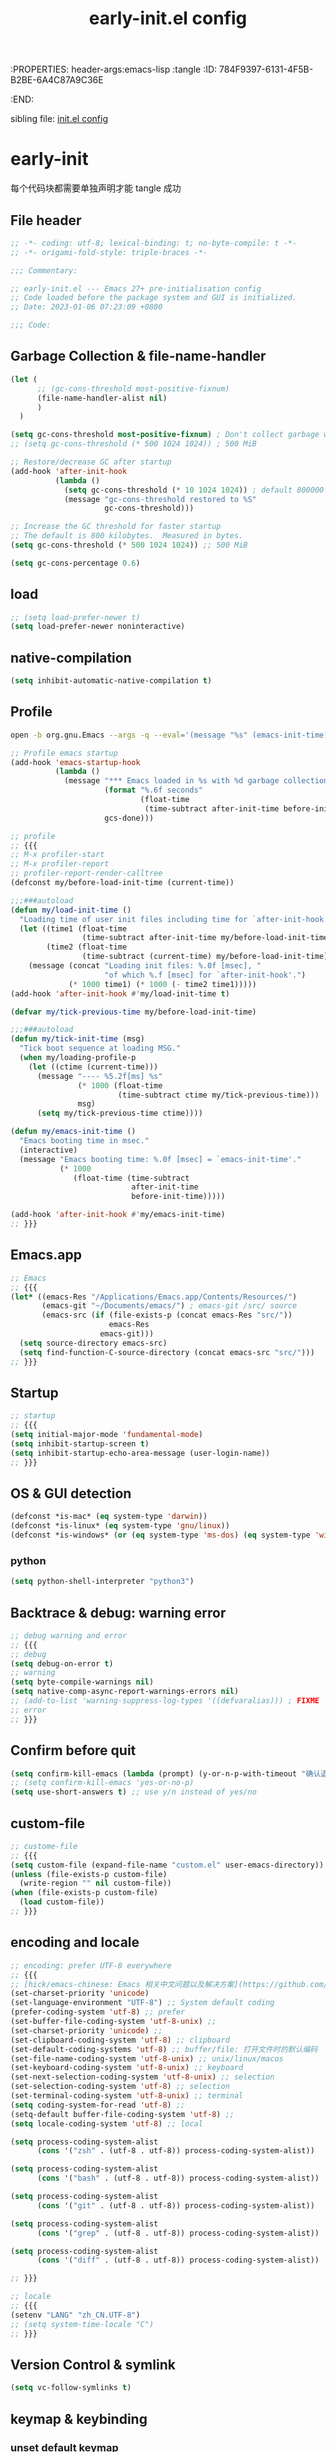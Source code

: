 # -*- mode: org; coding: utf-8; -*-
:PROPERTIES: header-args:emacs-lisp :tangle
:ID:       784F9397-6131-4F5B-B2BE-6A4C87A9C36E
:END:
#+title: early-init.el config
#+auto_tangle: t

sibling file: [[file:init.org][init.el config]]

* early-init

每个代码块都需要单独声明才能 tangle 成功

** File header

#+begin_src emacs-lisp :tangle yes
;; -*- coding: utf-8; lexical-binding: t; no-byte-compile: t -*-
;; -*- origami-fold-style: triple-braces -*-

;;; Commentary:

;; early-init.el --- Emacs 27+ pre-initialisation config
;; Code loaded before the package system and GUI is initialized.
;; Date: 2023-01-06 07:23:09 +0800

;;; Code:
#+end_src

** Garbage Collection & file-name-handler


#+begin_src emacs-lisp :tangle yes
(let (
      ;; (gc-cons-threshold most-positive-fixnum)
      (file-name-handler-alist nil)
      )
  )
#+end_src


#+begin_src emacs-lisp :tangle yes
(setq gc-cons-threshold most-positive-fixnum) ; Don't collect garbage when init
;; (setq gc-cons-threshold (* 500 1024 1024)) ; 500 MiB

;; Restore/decrease GC after startup
(add-hook 'after-init-hook
          (lambda ()
            (setq gc-cons-threshold (* 10 1024 1024)) ; default 800000
            (message "gc-cons-threshold restored to %S"
                     gc-cons-threshold)))
#+end_src


#+begin_src emacs-lisp :tangle no
;; Increase the GC threshold for faster startup
;; The default is 800 kilobytes.  Measured in bytes.
(setq gc-cons-threshold (* 500 1024 1024)) ;; 500 MiB
#+end_src


#+begin_src emacs-lisp :tangle no
(setq gc-cons-percentage 0.6)
#+end_src

** load

#+begin_src emacs-lisp :tangle yes
;; (setq load-prefer-newer t)
(setq load-prefer-newer noninteractive)
#+end_src

** native-compilation

#+begin_src emacs-lisp :tangle yes
(setq inhibit-automatic-native-compilation t)
#+end_src

** Profile

#+begin_src sh :tangle no
open -b org.gnu.Emacs --args -q --eval='(message "%s" (emacs-init-time))'
#+end_src

#+begin_src emacs-lisp :tangle yes
;; Profile emacs startup
(add-hook 'emacs-startup-hook
          (lambda ()
            (message "*** Emacs loaded in %s with %d garbage collections."
                     (format "%.6f seconds"
                             (float-time
                              (time-subtract after-init-time before-init-time)))
                     gcs-done)))
#+end_src

#+begin_src emacs-lisp :tangle no
;; profile
;; {{{
;; M-x profiler-start
;; M-x profiler-report
;; profiler-report-render-calltree
(defconst my/before-load-init-time (current-time))

;;;###autoload
(defun my/load-init-time ()
  "Loading time of user init files including time for `after-init-hook'."
  (let ((time1 (float-time
                (time-subtract after-init-time my/before-load-init-time)))
        (time2 (float-time
                (time-subtract (current-time) my/before-load-init-time))))
    (message (concat "Loading init files: %.0f [msec], "
                     "of which %.f [msec] for `after-init-hook'.")
             (* 1000 time1) (* 1000 (- time2 time1)))))
(add-hook 'after-init-hook #'my/load-init-time t)

(defvar my/tick-previous-time my/before-load-init-time)

;;;###autoload
(defun my/tick-init-time (msg)
  "Tick boot sequence at loading MSG."
  (when my/loading-profile-p
    (let ((ctime (current-time)))
      (message "---- %5.2f[ms] %s"
               (* 1000 (float-time
                        (time-subtract ctime my/tick-previous-time)))
               msg)
      (setq my/tick-previous-time ctime))))

(defun my/emacs-init-time ()
  "Emacs booting time in msec."
  (interactive)
  (message "Emacs booting time: %.0f [msec] = `emacs-init-time'."
           (* 1000
              (float-time (time-subtract
                           after-init-time
                           before-init-time)))))

(add-hook 'after-init-hook #'my/emacs-init-time)
;; }}}
#+end_src

** Emacs.app

#+begin_src emacs-lisp
;; Emacs
;; {{{
(let* ((emacs-Res "/Applications/Emacs.app/Contents/Resources/")
       (emacs-git "~/Documents/emacs/") ; emacs-git /src/ source
       (emacs-src (if (file-exists-p (concat emacs-Res "src/"))
                      emacs-Res
                    emacs-git)))
  (setq source-directory emacs-src)
  (setq find-function-C-source-directory (concat emacs-src "src/")))
;; }}}
#+end_src

** Startup

#+begin_src emacs-lisp :tangle yes
;; startup
;; {{{
(setq initial-major-mode 'fundamental-mode)
(setq inhibit-startup-screen t)
(setq inhibit-startup-echo-area-message (user-login-name))
;; }}}
#+end_src

** OS & GUI detection

#+begin_src emacs-lisp :tangle no
(defconst *is-mac* (eq system-type 'darwin))
(defconst *is-linux* (eq system-type 'gnu/linux))
(defconst *is-windows* (or (eq system-type 'ms-dos) (eq system-type 'windows-nt)))
#+end_src

*** python

#+begin_src emacs-lisp :tangle yes
(setq python-shell-interpreter "python3")
#+end_src

** Backtrace & debug: warning error

#+begin_src emacs-lisp :tangle yes
;; debug warning and error
;; {{{
;; debug
(setq debug-on-error t)
;; warning
(setq byte-compile-warnings nil)
(setq native-comp-async-report-warnings-errors nil)
;; (add-to-list 'warning-suppress-log-types '((defvaralias))) ; FIXME
;; error
;; }}}
#+end_src

** Confirm before quit

#+begin_src emacs-lisp :tangle yes
(setq confirm-kill-emacs (lambda (prompt) (y-or-n-p-with-timeout "确认退出？" 10 "y")))
;; (setq confirm-kill-emacs 'yes-or-no-p)
(setq use-short-answers t) ;; use y/n instead of yes/no
#+end_src

** custom-file

#+begin_src emacs-lisp :tangle yes
;; custome-file
;; {{{
(setq custom-file (expand-file-name "custom.el" user-emacs-directory))
(unless (file-exists-p custom-file)
  (write-region "" nil custom-file))
(when (file-exists-p custom-file)
  (load custom-file))
;; }}}
#+end_src


** encoding and locale

#+begin_src emacs-lisp :tangle yes
;; encoding: prefer UTF-8 everywhere
;; {{{
;; [hick/emacs-chinese: Emacs 相关中文问题以及解决方案](https://github.com/hick/emacs-chinese)
(set-charset-priority 'unicode)
(set-language-environment "UTF-8") ;; System default coding
(prefer-coding-system 'utf-8) ;; prefer
(set-buffer-file-coding-system 'utf-8-unix) ;;
(set-charset-priority 'unicode) ;;
(set-clipboard-coding-system 'utf-8) ;; clipboard
(set-default-coding-systems 'utf-8) ;; buffer/file: 打开文件时的默认编码
(set-file-name-coding-system 'utf-8-unix) ;; unix/linux/macos
(set-keyboard-coding-system 'utf-8-unix) ;; keyboard
(set-next-selection-coding-system 'utf-8-unix) ;; selection
(set-selection-coding-system 'utf-8) ;; selection
(set-terminal-coding-system 'utf-8-unix) ;; terminal
(setq coding-system-for-read 'utf-8) ;;
(setq-default buffer-file-coding-system 'utf-8) ;;
(setq locale-coding-system 'utf-8) ;; local

(setq process-coding-system-alist
      (cons '("zsh" . (utf-8 . utf-8)) process-coding-system-alist))

(setq process-coding-system-alist
      (cons '("bash" . (utf-8 . utf-8)) process-coding-system-alist))

(setq process-coding-system-alist
      (cons '("git" . (utf-8 . utf-8)) process-coding-system-alist))

(setq process-coding-system-alist
      (cons '("grep" . (utf-8 . utf-8)) process-coding-system-alist))

(setq process-coding-system-alist
      (cons '("diff" . (utf-8 . utf-8)) process-coding-system-alist))

;; }}}

;; locale
;; {{{
(setenv "LANG" "zh_CN.UTF-8")
;; (setq system-time-locale "C")
;; }}}
#+end_src

** Version Control & symlink

#+begin_src emacs-lisp :tangle yes
(setq vc-follow-symlinks t)
#+end_src


** keymap & keybinding

*** unset default keymap

#+begin_src emacs-lisp :tangle no
;;   \C-v   scroll up
;;   \C-t   transpose-chars
(dolist (key '("\C-v" "\C-t"))
  (global-unset-key key))
#+end_src

*** remap Physical keys

#+begin_src emacs-lisp :tangle yes
;; keymap
;; {{{
;; bind: 全局按键/快捷键 (Global key bindings)
(setq echo-keystrokes 0.1)
(setq mac-command-modifier       'super   ;; s: super(Command/Win)
      mac-control-modifier       'control ;; C: Ctrl
      mac-option-modifier        'meta    ;; M: Meta (Option/Alt)
      mac-right-command-modifier 'hyper   ;; H: hyper (reachable for thumb)
      mac-right-option-modifier  'none    ;; Leave Option to macOS
      mac-right-control-modifier 'control ;; C: Ctrl
      ;; mac-function-modifier            ;; Function Key
      ;;                                  ;; A: Alt (redundant and not used)
      ;;                                  ;; H: Hyper
      ;;                                  ;; S: Shift
      )

;; }}}
#+end_src

*** basic keybinding

| Emacs 命令              | Emacs 键  | 重映射       | 物理按键             | 备注 |
|-------------------------+----------+--------------+----------------------+------|
| mark-whole-buffer       |          | s-a          | Command+A            | 全选 |
| kill-ring-save          | M-w      | s-c          | Command+C            | 复制 |
| save-buffers-kill-emacs |          | s-q          | Command+Q            | 退出 |
| yank                    | C-y      | s-v          | Command+V            | 粘贴 |
| delete-frame            |          | s-w          | Command+W            |      |
| save-buffer             | C-x C-s  | s-s          | Command+S            | 保存 |
| kill-region             | C-w      | s-x          | Command+X            | 剪切 |
| undo                    | C-_      | s-z          | Command+Z            | 撤销 |
| undo-redo               | C-M-_    | s-Z          | Command+Shift+Z      | 重做 |
| toggle-frame-maximized  |          | S-s-<return> | Command+Shift+Return |      |
| toggle-frame-fullscreen |          | C-s-f        | Command+Ctrl+F       | 全屏 |
| restart-emacs           |          | H-q          | (Right)Command+Q     | 重启 |


#+begin_src emacs-lisp :tangle yes
;; basic keybinding
;; {{{
(keymap-global-set "s-a" #'mark-whole-buffer)
(keymap-global-set "s-c" #'kill-ring-save)          ;; M-w     copy       复制
;; clipboard-kill-ring-save
(keymap-global-set "s-q" #'save-buffers-kill-emacs) ;;         copy       复制
(keymap-global-set "s-v" #'yank)                    ;; C-y     paste/yank 粘贴
(keymap-global-set "s-w" #'delete-frame)            ;;
(keymap-global-set "s-s" #'save-buffer)             ;; C-x C-s save       保存
(keymap-global-set "s-x" #'kill-region)             ;; C-w     cut        剪切
;; clipboard-kill-region
(keymap-global-set "s-z" #'undo)                    ;; C-_     undo       撤销
(keymap-global-set "s-Z" #'undo-redo)               ;; C-M-_   undo-redo  重做
;;
(keymap-global-set     "S-s-<return>" #'toggle-frame-maximized)
(keymap-global-set     "C-s-f"        #'toggle-frame-fullscreen) ;; macOS
;;
(keymap-global-set "C-<backspace>" '(lambda ()
                                        (interactive)
                                        (kill-line 0)
                                        (indent-according-to-mode)))
;;
(keymap-set global-map "H-q"          #'restart-emacs)
(keymap-global-set     "H-x"          #'execute-extended-command)

;; check-parens
(keymap-global-set "H-M-c" #'check-parens) ; <escape> H-c
;; }}}
#+end_src

*** repeat-mode

#+begin_src emacs-lisp :tangle no
;; repeat-mode
;; {{{
(setq repeat-mode t)
(defvar org-mode-navigation-repeat-map
  "Keymap to repeat `org-mode' navigation key sequences.  Used in `repeat-mode'."
  ;; org-mode C-c C-n 或 C-p 或 C-f 或 C-b 或 C-i 或 C-u
  (let ((map (make-sparse-keymap)))
    (define-key map (kbd "C-n") #'org-next-visible-heading)
    (define-key map (kbd "C-p") #'org-previous-visible-heading)
    (define-key map (kbd "C-f") #'org-forward-heading-same-level)
    (define-key map (kbd "C-b") #'org-backward-heading-same-level)
    (define-key map (kbd "C-u") #'org-up-heading)
    (define-key map (kbd "C-i") #'org-down-heading)
    (--each '(
              org-next-visible-heading
              org-previous-visible-heading
              org-forward-heading-same-level
              org-backward-heading-same-level
              org-up-heading org-down-heading)
      (put it 'repeat-map 'org-mode-navigation-repeat-map)
      )
    map)
  )
;; }}}
#+end_src

*** universal-argument

#+begin_src emacs-lisp :tangle yes
(keymap-global-set "H-a" #'universal-argument)
#+end_src

*** prefix-command

#+begin_src emacs-lisp :tangle no
(define-prefix-command 'hyper-c-map)
(keymap-global-set "H-c H-f" #'find-file)
#+end_src


** mouse

#+begin_src emacs-lisp :tangle yes
(context-menu-mode 1)       ;; 鼠标右键菜单
(setq context-menu-functions
      '(context-menu-ffap
        occur-context-menu
        context-menu-region
        context-menu-undo
        context-menu-minor
        context-menu-local
        ))
(setq use-dialog-box nil)   ;; 鼠标点击不触发弹窗
#+end_src

** buffer and File

*** open file

#+begin_src emacs-lisp :tangle yes
;; 快速打开文件
;; {{{
(defun my/open-init-file () ;; Emacs init
  (interactive)
  (find-file-other-window user-init-file)
  (delete-other-windows)
  )

(keymap-global-set "C-c E" #'my/open-init-file)

(defun my/open-init-org () ;; Emacs init
  (interactive)
  (find-file-other-window
   (expand-file-name "init.org" (concat user-emacs-directory)))
  (delete-other-windows)
  )

(keymap-global-set "C-c H-e" #'my/open-init-org)
;; (defun open-goku-file()      ;; Emacs early-init
;;   (interactive)
;;   (find-file "~/.config/karabiner.edn")
;;   (find-file "~/.config/goku/karabiner.edn")
;; )

(defun my/find-shell-init-file ()
  "Edit the shell init file (bashrc/zshrc) in another window."
  (interactive)
  (let* ((shell (car (reverse (split-string (getenv "SHELL") "/"))))
         (shell-init-file
          (cond
           ((string-equal "zsh" shell)
            ".zshrc")
           ((string-equal "bash" shell)
            ".bashrc")
           (t
            (error "Unknown shell")))))
    (find-file-other-window
     (expand-file-name shell-init-file (getenv "HOME"))))
  (delete-other-windows)
  )
;; }}}
#+end_src


** UI


*** frame

#+begin_src emacs-lisp :tangle no
;; https://emacs-china.org/t/emacs/22375/2
(push '(menu-bar-lines . 0) default-frame-alist) ; 菜单栏
(push '(vertical-scroll-bars) default-frame-alist) ; 滚动条
(push '(tool-bar-lines . 0) default-frame-alist) ; (tool-bar-mode -1) ; 工具栏
(push '(scroll-bar-mode . nil) default-frame-alist)
(push '(menu-bar-mode . nil) default-frame-alist)
#+end_src

#+begin_src emacs-lisp :tangle yes
;; UI
;; {{{
;; (push '(fullscreen . maximized) default-frame-alist)
(setq default-frame-alist
      '(
	(height . 46)
        (width . 97)
        (left . 700)
        (top . 20)
        (alpha . (95 .80))
        (vertical-scroll-bars . nil)
        ;; (horizontal-scroll-bars . nil)
        (tool-bar-lines . 0)
        ))
(push '(tool-bar-mode . nil) default-frame-alist)
(setq inhibit-splash-screen t)        ;; 禁用欢迎界面
(set-fringe-mode 10)        ;;
(global-visual-line-mode 1) ;;
(setq visible-bell t)       ;; 关闭提示声音
;; }}}
#+end_src

*** window

#+begin_src emacs-lisp :tangle no

#+end_src

** user name & email

#+begin_src emacs-lisp :tangle yes
;; user name & email
;; {{{
(setq user-full-name "suliveevil")
(setq user-mail-address "suliveevil@qq.com")
;; user-domain          ""
;; user-organisation    ""
;; user-gpg-encrypt-key ""
;; }}}
#+end_src

** package & package mirror

#+begin_src emacs-lisp :tangle yes
;; package: package-enable-at-startup is before init but after early-init
;; {{{
(setq package-enable-at-startup nil) ;; don't enable at startup, pair with (package-initialize)
;; }}}

;; package
;; {{{
(setq package-archives
      '(
        ("elpa"                . "https://elpa.gnu.org/packages/")
        ("melpa"               . "http://melpa.org/packages/")
        ;; ("elpa-devel"          . "https://elpa.gnu.org/devel/")
        ;; ("jcs-elpa"            . "https://jcs-emacs.github.io/jcs-elpa/packages/")
        ;; ("gnu"                 . "http://elpa.gnu.org/packages/")
        ;; ("gnu-devel"           . "https://elpa.gnu.org/devel/")
        ;; ("gnu-tsinghua"        . "http://mirrors.tuna.tsinghua.edu.cn/elpa/gnu/")
        ;; ("gnu-ustc"            . "http://mirrors.ustc.edu.cn/elpa/gnu/")
        ;; ("melpa-stable"        . "https://stable.melpa.org/packages/")
        ;; ("melpa-tsinghua"      . "http://mirrors.tuna.tsinghua.edu.cn/elpa/melpa/")
        ;; ("melpa-ustc"          . "http://mirrors.ustc.edu.cn/elpa/melpa/")
        ;; ("nongnu"              . "https://elpa.nongnu.org/nongnu/")
        ;; ("nongnu-devel"        . "https://elpa.nongnu.org/devel/")
        ;; ("nongnu-ustc"         . "http://mirrors.ustc.edu.cn/elpa/nongnu/")
        ))
;; (setq package-archive-priorities
;; '(
;;         ("elpa"                       . 22)
;;         ("nongnu"                     . 21)
;;         ("gnu"                        . 17)
;;         ("gnu-devel"                  . 18)
;;         ("gnu-tsinghua"               . 50)
;;         ("gnu-ustc"                   . 49)
;;         ("melpa"                      . 51)
;;         ("melpa-stable"               . 14)
;;         ("melpa-tsinghua"             . 48)
;;         ("melpa-ustc"                 . 47)
;;         ("nongnu"                     . 10)
;;         ("nongnu-devel"               . 11)
;;         ("nongnu-ustc"                . 46)
;;         ("jcs-elpa"                   . 7)
;;   )
;; )
;; }}}
#+end_src

** package load-path

#+begin_src emacs-lisp :tangle yes
;; package: add other source packages to load path
;; {{{
(require 'cl-lib)
(defun add-subdirs-to-load-path (search-dir)
  (interactive)
  (let* ((dir (file-name-as-directory search-dir)))
    (dolist (subdir
             ;; 过滤出不必要的目录，提升 Emacs 启动速度
             (cl-remove-if
              #'(lambda (subdir)
                  (or
                   ;; 不是目录的文件都移除
                   (not (file-directory-p (concat dir subdir)))
                   ;; 父目录、 语言相关和版本控制目录都移除
                   (member subdir '("." ".."
                                    "dist" "node_modules" "__pycache__"
                                    "RCS" "CVS" "rcs" "cvs" ".git" ".github"))))
              (directory-files dir)))
      (let ((subdir-path (concat dir (file-name-as-directory subdir))))
        ;; 目录下有 .el .so .dll 文件的路径才添加到 `load-path' 中，提升 Emacs 启动速度
        (when (cl-some #'(lambda (subdir-file)
                           (and (file-regular-p (concat subdir-path subdir-file))
                                ;; .so .dll 文件指非 Elisp 语言编写的 Emacs 动态库
                                (member (file-name-extension subdir-file) '("el" "so" "dll"))))
                       (directory-files subdir-path))

          ;; 注意：`add-to-list' 函数的第三个参数必须为 t ，表示加到列表末尾
          ;; 这样 Emacs 会从父目录到子目录的顺序搜索 Elisp 插件，顺序反过来会导致 Emacs 无法正常启动
          (add-to-list 'load-path subdir-path t))

        ;; 继续递归搜索子目录
        (add-subdirs-to-load-path subdir-path)))))

(add-subdirs-to-load-path (expand-file-name "lib" user-emacs-directory))
;; }}}
#+end_src

** file load-path

#+begin_src emacs-lisp :tangle no
;; file load-path
;; {{{
(defun add-files-to-load-path (folder)
  "Add FOLDER and its subdirectories to `load-path'."
  (let ((base folder))
    (unless (member base load-path)
      (add-to-list 'load-path base))
    (dolist (f (directory-files base))
      (let ((name (concat base "/" f)))
        (when (and (file-directory-p name)
                   (not (equal f ".."))
                   (not (equal f ".")))
          (unless (member base load-path)
            (add-to-list 'load-path name)))))))

;; (add-files-to-load-path (expand-file-name "site-lisp" user-emacs-directory))
;; }}}
#+end_src

#+begin_src emacs-lisp :tangle no
;; https://github.com/cabins/emacs.d/
;; update load-path to make customized lisp codes work
(dolist (folder
         (directory-files (concat user-emacs-directory "lisp")
                          t
                          directory-files-no-dot-files-regexp))
  (add-to-list 'load-path folder))
#+end_src

** Emacs Server and Client

#+begin_src emacs-lisp :tangle no

#+end_src

* File End

#+begin_src emacs-lisp :tangle yes
;;; early-init.el ends here
#+end_src

* misc

[[https://emacs-china.org/t/emacs-q-emacs/18380][速度突破裸配置／emacs -Q 的极限：emacs 启动时间只够你眨眼？ - Emacs China]]
